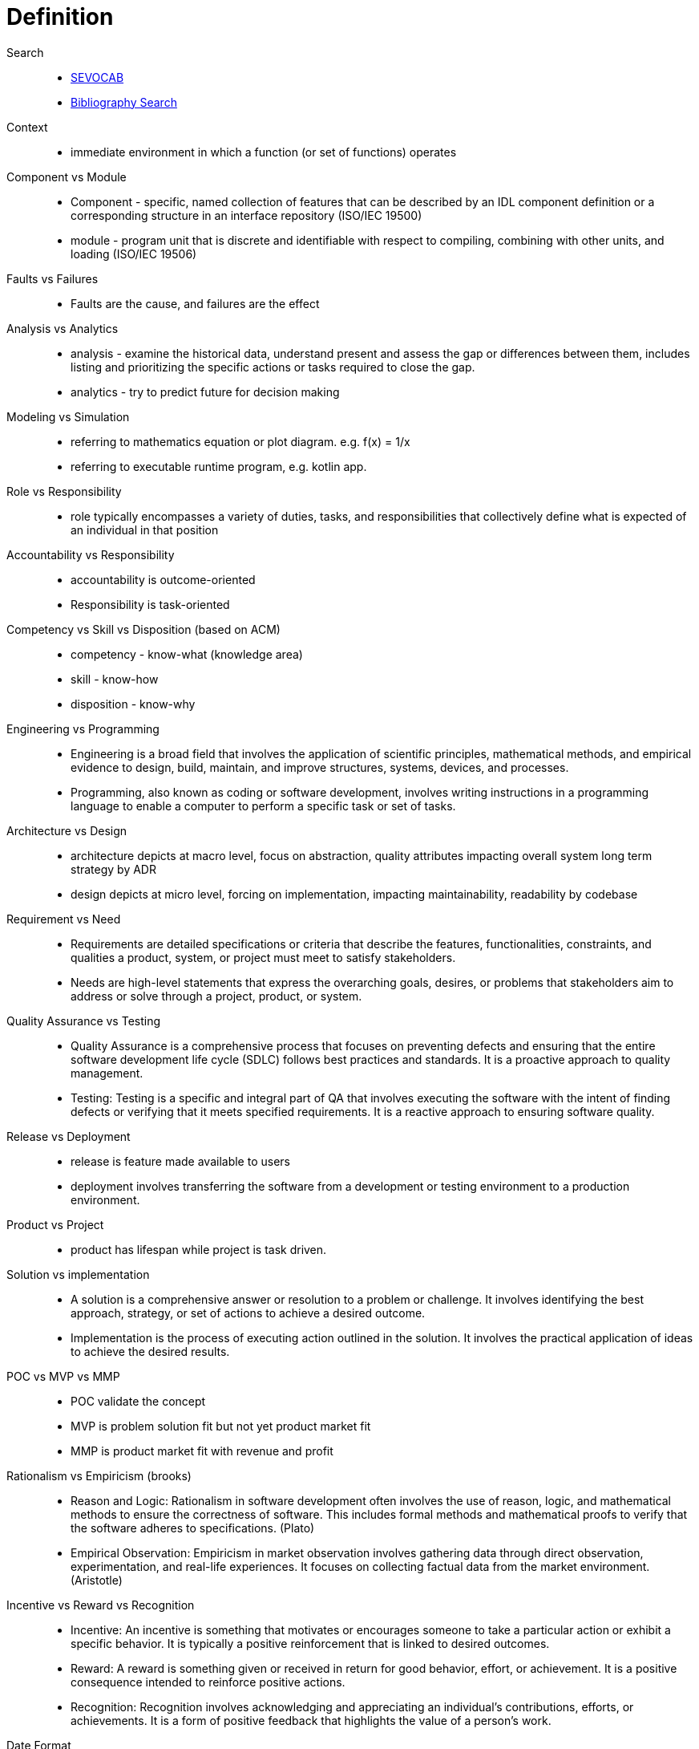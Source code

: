 = Definition
:navtitle: Definition

Search::
* https://pascal.computer.org/[SEVOCAB]
* https://zbib.org/[Bibliography Search]

Context::
* immediate environment in which a function (or set of functions) operates

Component vs Module::
* Component - specific, named collection of features that can be described by an IDL component definition or a corresponding structure in an interface repository (ISO/IEC 19500)
* module - program unit that is discrete and identifiable with respect to compiling, combining with other units, and loading (ISO/IEC 19506)

Faults vs Failures::
* Faults are the cause, and failures are the effect

Analysis vs Analytics::
* analysis - examine the historical data, understand present and assess the gap or differences between them, includes listing and prioritizing the specific actions or tasks required to close the gap.
* analytics - try to predict future for decision making

Modeling vs Simulation::
* referring to mathematics equation or plot diagram. e.g. f(x) = 1/x
* referring to executable runtime program, e.g. kotlin app.

Role vs Responsibility::
* role typically encompasses a variety of duties, tasks, and responsibilities that collectively define what is expected of an individual in that position

Accountability vs Responsibility::
* accountability is outcome-oriented
* Responsibility is task-oriented

Competency vs Skill vs Disposition (based on ACM)::
* competency - know-what (knowledge area)
* skill - know-how
* disposition - know-why

Engineering vs Programming::
* Engineering is a broad field that involves the application of scientific principles, mathematical methods, and empirical evidence to design, build, maintain, and improve structures, systems, devices, and processes.
* Programming, also known as coding or software development, involves writing instructions in a programming language to enable a computer to perform a specific task or set of tasks.

Architecture vs Design::
* architecture depicts at macro level, focus on abstraction, quality attributes impacting overall system long term strategy by ADR
* design depicts at micro level, forcing on implementation, impacting maintainability, readability by codebase

Requirement vs Need::
* Requirements are detailed specifications or criteria that describe the features, functionalities, constraints, and qualities a product, system, or project must meet to satisfy stakeholders.
* Needs are high-level statements that express the overarching goals, desires, or problems that stakeholders aim to address or solve through a project, product, or system.

Quality Assurance vs Testing::
* Quality Assurance is a comprehensive process that focuses on preventing defects and ensuring that the entire software development life cycle (SDLC) follows best practices and standards. It is a proactive approach to quality management.
* Testing: Testing is a specific and integral part of QA that involves executing the software with the intent of finding defects or verifying that it meets specified requirements. It is a reactive approach to ensuring software quality.

Release vs Deployment::
* release is feature made available to users
* deployment involves transferring the software from a development or testing environment to a production environment.

Product vs Project::
* product has lifespan while project is task driven.

Solution vs implementation::
* A solution is a comprehensive answer or resolution to a problem or challenge. It involves identifying the best approach, strategy, or set of actions to achieve a desired outcome.
* Implementation is the process of executing action outlined in the solution. It involves the practical application of ideas to achieve the desired results.

POC vs MVP vs MMP::
* POC validate the concept
* MVP is problem solution fit but not yet product market fit
* MMP is product market fit with revenue and profit

Rationalism vs Empiricism (brooks)::
* Reason and Logic: Rationalism in software development often involves the use of reason, logic, and mathematical methods to ensure the correctness of software. This includes formal methods and mathematical proofs to verify that the software adheres to specifications. (Plato)
* Empirical Observation: Empiricism in market observation involves gathering data through direct observation, experimentation, and real-life experiences. It focuses on collecting factual data from the market environment. (Aristotle)

Incentive vs Reward vs Recognition::
* Incentive: An incentive is something that motivates or encourages someone to take a particular action or exhibit a specific behavior. It is typically a positive reinforcement that is linked to desired outcomes.
* Reward: A reward is something given or received in return for good behavior, effort, or achievement. It is a positive consequence intended to reinforce positive actions.
* Recognition: Recognition involves acknowledging and appreciating an individual's contributions, efforts, or achievements. It is a form of positive feedback that highlights the value of a person's work.

Date Format::
explicitly state the month and day using words rather than just numerals (e.g. "October 31, 2023" or Oct 31, 2023 --less formal). commonly put year after month, in english. put time after date, so remember "dateYeartime" DayTime Monday, June 22, 2023, 9:30 AM
